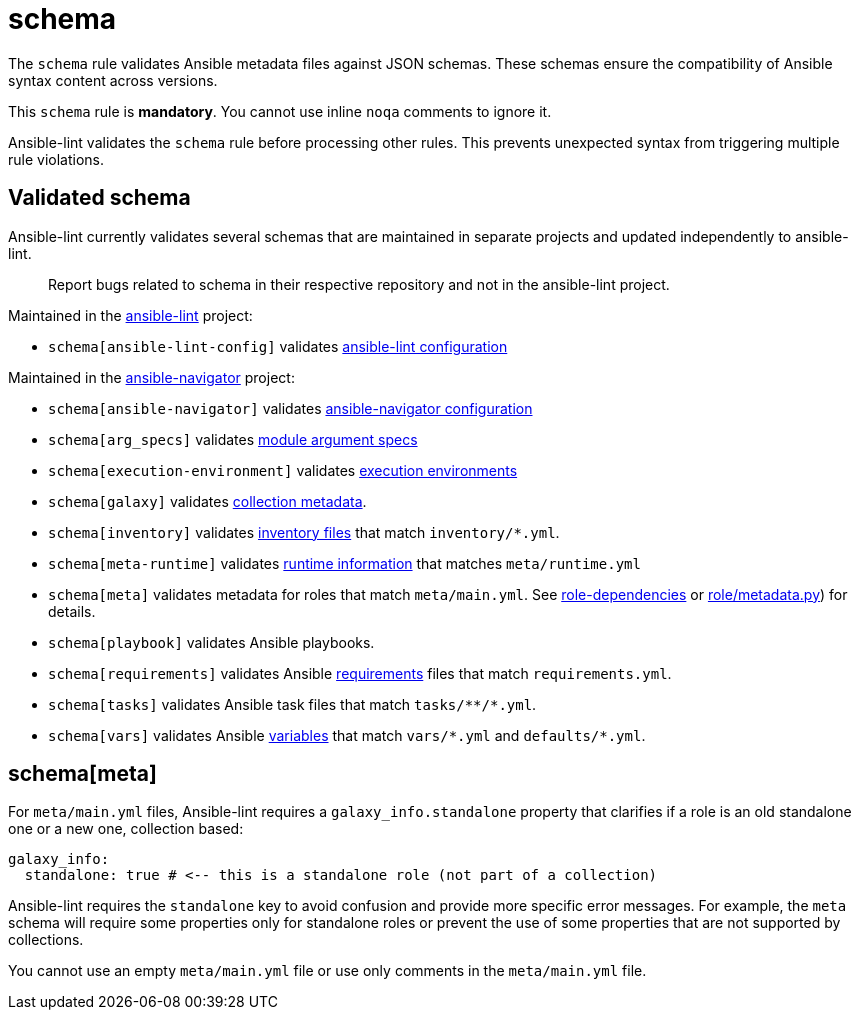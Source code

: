 = schema

The `schema` rule validates Ansible metadata files against JSON schemas.
These schemas ensure the compatibility of Ansible syntax content across versions.

This `schema` rule is *mandatory*.
You cannot use inline `noqa` comments to ignore it.

Ansible-lint validates the `schema` rule before processing other rules.
This prevents unexpected syntax from triggering multiple rule violations.

== Validated schema

Ansible-lint currently validates several schemas that are maintained in
separate projects and updated independently to ansible-lint.

____
Report bugs related to schema in their respective repository and not in the ansible-lint project.
____

Maintained in the https://github.com/ansible/ansible-lint[ansible-lint] project:

* `schema[ansible-lint-config]` validates https://github.com/ansible/ansible-lint/blob/main/src/ansiblelint/schemas/ansible-lint-config.json[ansible-lint configuration]

Maintained in the https://github.com/ansible/ansible-navigator[ansible-navigator] project:

* `schema[ansible-navigator]` validates https://github.com/ansible/ansible-navigator/blob/main/src/ansible_navigator/data/ansible-navigator.json[ansible-navigator configuration]
* `schema[arg_specs]` validates https://docs.ansible.com/ansible/latest/dev_guide/developing_program_flow_modules.html#argument-spec[module argument specs]
* `schema[execution-environment]` validates https://docs.ansible.com/automation-controller/latest/html/userguide/execution_environments.html[execution environments]
* `schema[galaxy]` validates https://docs.ansible.com/ansible/latest/dev_guide/collections_galaxy_meta.html[collection metadata].
* `schema[inventory]` validates https://docs.ansible.com/ansible/latest/inventory_guide/intro_inventory.html[inventory files] that match `inventory/*.yml`.
* `schema[meta-runtime]` validates https://docs.ansible.com/ansible/devel/dev_guide/developing_collections_structure.html#meta-directory-and-runtime-yml[runtime information] that matches `meta/runtime.yml`
* `schema[meta]` validates metadata for roles that match `meta/main.yml`. See https://docs.ansible.com/ansible/latest/playbook_guide/playbooks_reuse_roles.html#role-dependencies[role-dependencies] or https://github.com/ansible/ansible/blob/devel/lib/ansible/playbook/role/metadata.py#L79[role/metadata.py]) for details.
* `schema[playbook]` validates Ansible playbooks.
* `schema[requirements]` validates Ansible https://docs.ansible.com/ansible/latest/galaxy/user_guide.html#install-multiple-collections-with-a-requirements-file[requirements] files that match `requirements.yml`.
* `schema[tasks]` validates Ansible task files that match `+tasks/**/*.yml+`.
* `schema[vars]` validates Ansible https://docs.ansible.com/ansible/latest/playbook_guide/playbooks_variables.html[variables] that match `+vars/*.yml+` and `defaults/*.yml`.

== schema[meta]

For `meta/main.yml` files, Ansible-lint requires a `galaxy_info.standalone`
property that clarifies if a role is an old standalone one or a new one,
collection based:

[,yaml]
----
galaxy_info:
  standalone: true # <-- this is a standalone role (not part of a collection)
----

Ansible-lint requires the `standalone` key to avoid confusion and provide more
specific error messages. For example, the `meta` schema will require some
properties only for standalone roles or prevent the use of some properties that
are not supported by collections.

You cannot use an empty `meta/main.yml` file or use only comments in the `meta/main.yml` file.
